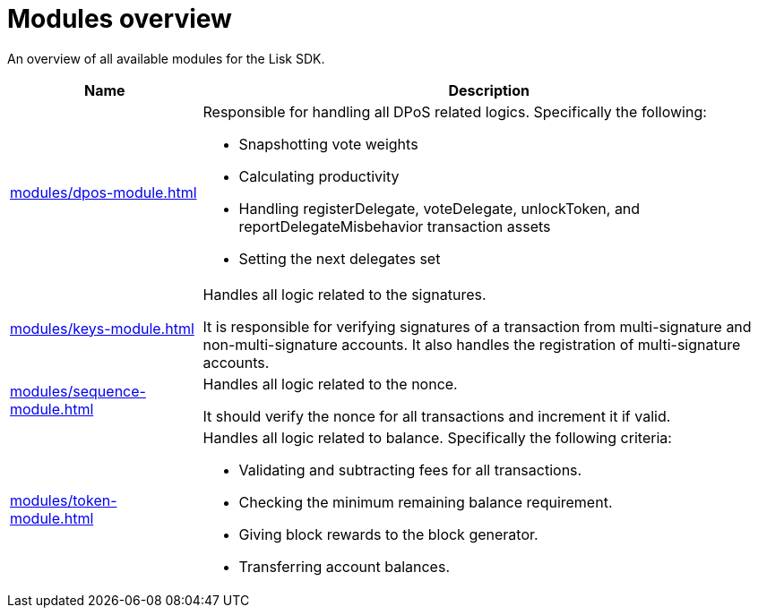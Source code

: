 = Modules overview
:url_protocol: ROOT::understand-blockchain/lisk-protocol/
:url_module_dpos: modules/dpos-module.adoc
:url_module_keys: modules/keys-module.adoc
:url_module_sequence: modules/sequence-module.adoc
:url_module_token: modules/token-module.adoc
:url_tx_pom: {url_protocol}transactions.adoc#delegate-misbehavior-report

An overview of all available modules for the Lisk SDK.

[cols="1,3",options="header",stripes="hover"]
|===
|Name
|Description

| xref:{url_module_dpos}[]
a|Responsible for handling all DPoS related logics.
Specifically the following:

* Snapshotting vote weights
* Calculating productivity
* Handling registerDelegate, voteDelegate, unlockToken, and reportDelegateMisbehavior transaction assets
* Setting the next delegates set

| xref:{url_module_keys}[]
|Handles all logic related to the signatures.

It is responsible for verifying signatures of a transaction from multi-signature and non-multi-signature accounts.
It also handles the registration of multi-signature accounts.

| xref:{url_module_sequence}[]
|Handles all logic related to the nonce.

It should verify the nonce for all transactions and increment it if valid.

| xref:{url_module_token}[]
a|Handles all logic related to balance.
Specifically the following criteria:

* Validating and subtracting fees for all transactions.
* Checking the minimum remaining balance requirement.
* Giving block rewards to the block generator.
* Transferring account balances.
|===